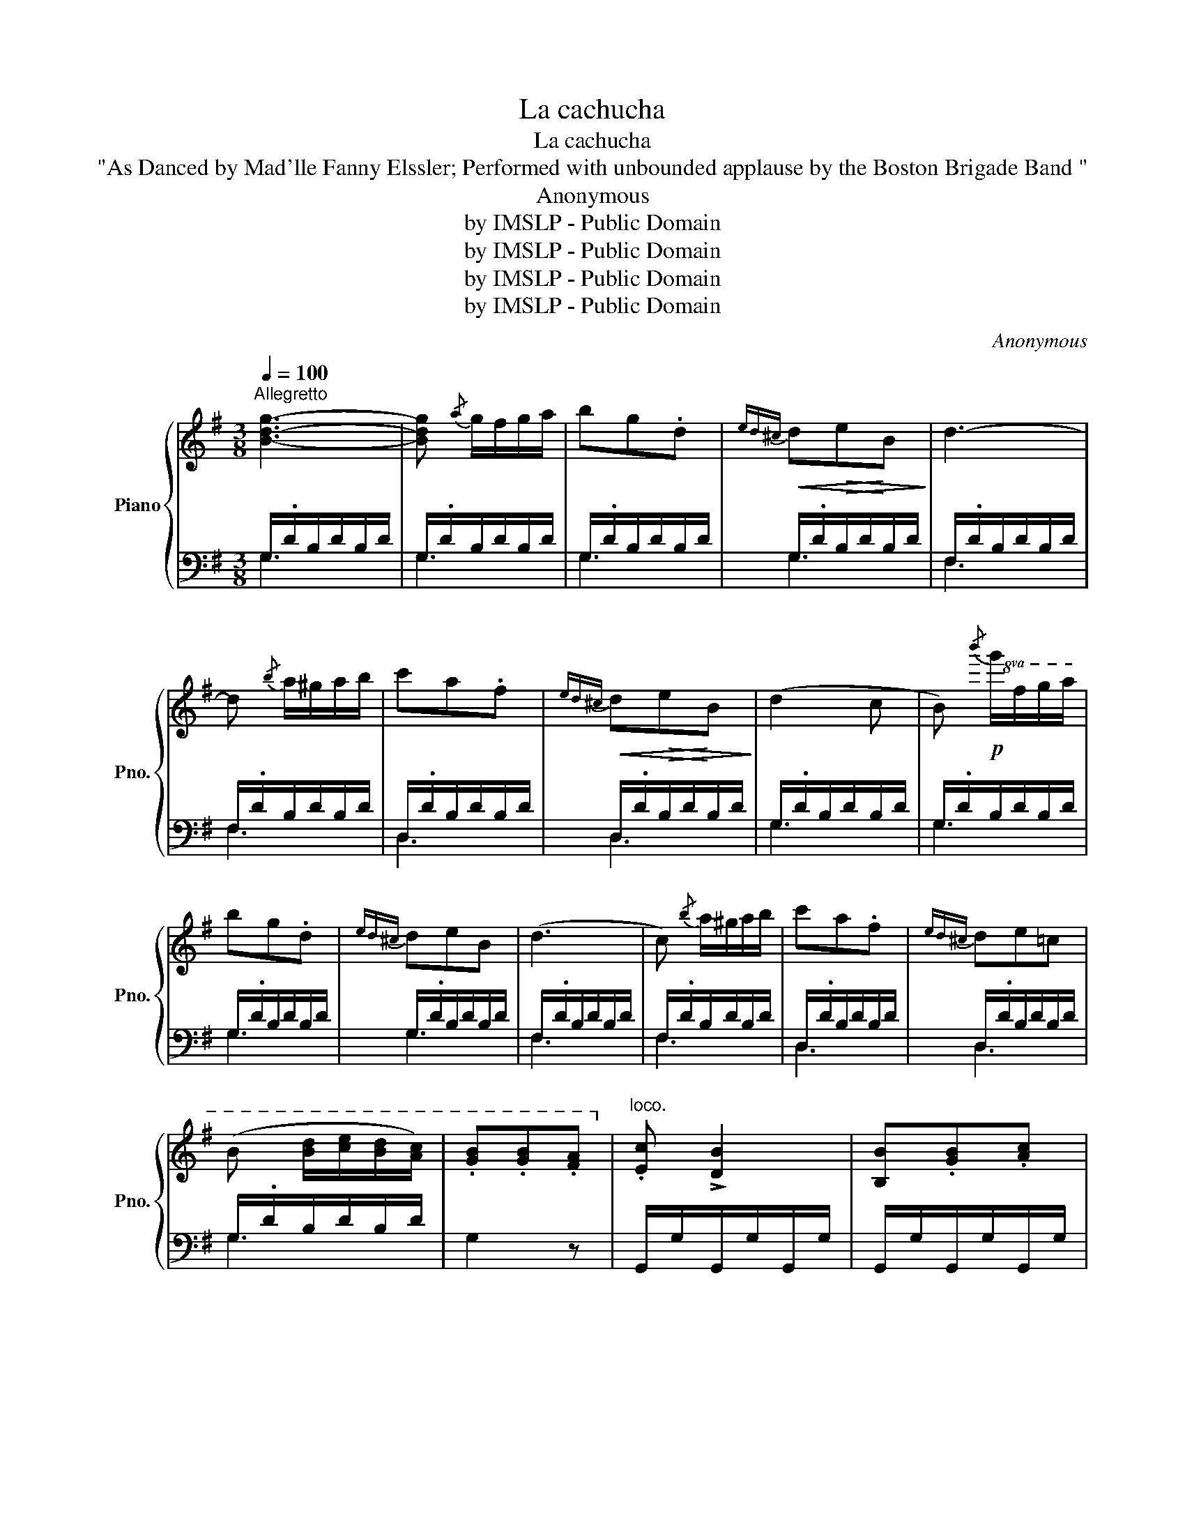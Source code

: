 X:1
T:La cachucha
T:La cachucha
T:"As Danced by Mad'lle Fanny Elssler; Performed with unbounded applause by the Boston Brigade Band " 
T:Anonymous
T:by IMSLP - Public Domain
T:by IMSLP - Public Domain
T:by IMSLP - Public Domain
T:by IMSLP - Public Domain
C:Anonymous
Z:by IMSLP - Public Domain
%%score { 1 | ( 2 3 ) }
L:1/8
Q:1/4=100
M:3/8
K:G
V:1 treble nm="Piano" snm="Pno."
V:2 bass 
V:3 bass 
V:1
"^Allegretto" [Bdg]3- | [Bdg]{/a} g/f/g/a/ | bg.d |!<(!{ed^c} d!>(!e!<)!B!>)! | d3- | %5
 d{/b} a/^g/a/b/ | c'a.f |!<(!{ed^c} d!>(!e!<)!B!>)! | (d2 c | B)!p!!8va(!{/b'} g'/f'/g'/a'/ | %10
 b'g'.d' |{e'd'^c'} d'e'b | (d'3 | c'){/b'} a'/^g'/a'/b'/ | c''a'.f' |{e'd'^c'} d'e'=c' | %16
 (b [bd']/[c'e']/[bd']/[ac']/) | .[gb].[gb].[fa]!8va)! |"^loco." .[Ec] !>![DB]2 | [B,B].[GB].[Ac] | %20
 .[Bd][ce]>[Bd] | .A.[FA].[^E^G] | [GB] !>![FA]2 | .[FA].[GB].[Ac] | .[Fd]!>(![Ge]>[Fd]!>)! | %25
 .[GB].[GB].[FA] | .[Ec] !>![DB]2 | .[B,G].[GB].[Ac] | .[Bd]!>(![ce]>[Bd]!>)! | .A[FA][^E^G] | %30
 .[GB] !>![FA]2 | [FA].[GB].[Ac] | .[Bd]!>(![ce]>[Bd]!>)! | .G [Bdg][Bdg] |"^(" [Bdg]3 | %35
 !>!b>!p!dg/B/ | d z/ d'/d'/d'/ | d'>(bg/^g/ | ba) z | !>!c'>fa/c/ | f z/ c'/c'/c'/ | %41
 c'>(e'a/d'/) | c'b z | !>!b>ag/f/ | e/^d/e/f/g |!8va(! ^c'>ab/c'/ |{/e'} d'/^c'/d'/e'/f' | %47
 ^c'>ab/c'/ |{/e'} d'/^c'/d'/e'/f' | (f'/e'/^d'/e'/g'/e'/ | d'/^c'/e'/c'/ a)!8va)! | %51
"^loco." (d/<f/)(d/<f/)(f/<a/) | (e/<g/) !>![df]2 | (f/<a/)(d/<f/)(A/<d/) | (G/<B/) !>![FA]2 | %55
 (B/<d/)(A/<^c/)(G/<B/) | (F/<A/)(E/<G/)(^D/<F/) | (E/<G/) z (G/<^c/) | d z/!f! ^c'/e'/d'/ | %59
 c'/d'/=c'/a/c'/b/ | a z/!p! ^c'/e'/d'/ | c'/d'/=c'/a/c'/b/ | a z/!f! ^c'/e'/d'/ | %63
 c'/d'/=c'/a/c'/b/ | g/b/a/f/a/"_dim."g/ | e/g/f/d/f/e/ | ^c/e/!mp!d/"_cresc."^d/e/f/ | [Bdg]3- | %68
!f! [Bdg]{/a} g/f/g/a/ | bg.d |{ed^c} deB | d3- | d{/b} a/^g/a/b/ | c'a.f |{ed^c} de=c | %75
 B([Bd]/[ce]/[Bd]/[Ac]/) | .[GB].[GB].[FA] | .[Ec] !>![DB]2 | [B,B].[GB].[Ac] | .[Bd]!>![ce]>[Bd] | %80
 .A.[FA].[^E^G] | [GB] !>![FA]2 | .[FA].[GB].[Ac] | .[Bd]!>![Be]>[Bd] | .[Bd].[Bdg].[Bdg] | %85
 [Bdg][Bd]/[ce]/[Bd]/[Ac]/ | [GB][d=f]/[eg]/[df]/[ce]/ | [Bd]!p!!8va(![bd']/[c'e']/[bd']/[ac']/ | %88
 [gb][d'=f']/[e'g']/[d'f']/[c'e']/ | .[bd'].[=f'b'].[f'b'] |"_cresc." .[=f'b'].[f'b'].[f'b'] | %91
 [e'c''] !>![c'a']2 | a'/e'/d''/c''/a'/e'/ | g'/d'/c''/b'/g'/d'/ | f'/c'/b'/a'/f'/c'/ | %95
 b/g/e'/d'/b/g/ | a/[df]/e'/d'/c'/[da]/ | b/g/e'/d'/c'/b/ | a/[df]/e'/d'/c'/a/ | %99
 g!8va)! z/"^loco." (G/B/d/ | g) z/ (B/d/!mf!g/ |"_cresc." b) z/ (B/d/g/ | b) z/ (g/b/d'/ | %103
 g')[bd'g'][bd'g'] |!ff! [bd'g']2 z |] %105
V:2
 G,/.D/B,/D/B,/D/ | G,/.D/B,/D/B,/D/ | G,/.D/B,/D/B,/D/ | G,/.D/B,/D/B,/D/ | F,/.D/B,/D/B,/D/ | %5
 F,/.D/B,/D/B,/D/ | D,/.D/B,/D/B,/D/ | D,/.D/B,/D/B,/D/ | G,/.D/B,/D/B,/D/ | G,/.D/B,/D/B,/D/ | %10
 G,/.D/B,/D/B,/D/ | G,/.D/B,/D/B,/D/ | F,/.D/B,/D/B,/D/ | F,/.D/B,/D/B,/D/ | D,/.D/B,/D/B,/D/ | %15
 D,/.D/B,/D/B,/D/ | G,/.D/B,/D/B,/D/ | G,2 z | G,,/G,/G,,/G,/G,,/G,/ | G,,/G,/G,,/G,/G,,/G,/ | %20
 G,,/G,/G,,/G,/G,,/G,/ | D,,/D,/D,,/D,/D,,/D,/ | D,,/D,/D,,/D,/D,,/D,/ | D,,/D,/D,,/D,/D,,/D,/ | %24
 D,,/D,/D,,/D,/D,,/D,/ | G,,/G,/G,,/G,/G,,/G,/ | G,,/G,/G,,/G,/G,,/G,/ | G,,/G,/G,,/G,/G,,/G,/ | %28
 G,,/G,/G,,/G,/G,,/G,/ | D,,/D,/D,,/D,/D,,/D,/ | D,,/D,/D,,/D,/D,,/D,/ | D,,/D,/D,,/D,/D,,/D,/ | %32
 D,,/D,/D,,/D,/D,,/D,/ | [G,,G,][D,,D,][B,,,B,,] | [G,,,G,,]3 | G,[B,D][B,D] | G,[B,D][B,D] | %37
 G,[B,D][B,D] | D,[A,D][A,D] | D,[A,D][A,D] | D,[A,D][A,D] | D,[A,D][A,D] | G,[B,D][B,D] | %43
 G,[B,E][B,E] | G,[B,E][B,E] | G,[A,E][A,E] | F,[A,D][A,D] | G,[A,E][A,E] | F,[A,D][A,D] | %49
 A,[B,E][B,E] | A,[C^E][CE] | D,DD | D,DD | D,DD | D,DD | [B,D][A,^C][G,B,] | %56
 .[F,A,].[E,G,].[B,,F,] | [E,G,] z [A,,F,A,] | [D,F,A,] z z | z3 | z [D,F,A,] z | z3 | %62
 z [D,F,A,] z | z3 | z3 | z3 | z3 | G,/D/B,/D/B,/D/ | G,/D/B,/D/B,/D/ | G,/D/B,/D/B,/D/ | %70
 G,/D/B,/D/B,/D/ | F,/D/B,/D/B,/D/ | D,/D/B,/D/B,/D/ | D,/D/B,/D/B,/D/ | D,/D/B,/D/B,/D/ | %75
 G,/D/B,/D/B,/D/ | G,2 z | G,,/G,/G,,/G,/G,,/G,/ | G,,/G,/G,,/G,/G,,/G,/ | G,,/G,/G,,/G,/G,,/G,/ | %80
 D,,/D,/D,,/D,/D,,/D,/ | D,,/D,/D,,/D,/D,,/D,/ | D,,/D,/D,,/D,/D,,/D,/ | D,,/D,/D,,/D,/D,,/D,/ | %84
 [G,,G,][D,,D,][B,,,B,,] | [G,,,G,,]2 z | [G,,G,] z z | [G,,G,] z z | [G,,G,] z z | %89
 [G,,G,][G,,G,][G,,G,] | [^G,,^G,][G,,G,][G,,G,] | [A,,A,] !>![A,,A,]2 | C,[E,A,][E,A,] | %93
 D,[G,B,][G,B,] | D,[F,A,][F,A,] | [G,B,]2 z | [D,A,D][D,A,D][D,A,D] | [D,A,D]2 z | %98
 [D,A,D][D,A,D][D,A,D] | [G,B,]/D/[G,B,]/D/[G,B,]/D/ | [G,B,]/D/[G,B,]/D/[G,B,]/D/ | %101
 [G,B,]/D/[G,B,]/D/[G,B,]/D/ | [G,B,]/D/[G,B,]/D/[G,B,]/D/ | [G,B,]/D/[G,B,]/D/[G,B,]/D/ | %104
 [G,B,]2 z |] %105
V:3
 G,3 | G,3 | G,3 | G,3 | F,3 | F,3 | D,3 | D,3 | G,3 | G,3 | G,3 | G,3 | F,3 | F,3 | D,3 | D,3 | %16
 G,3 | x3 | x3 | x3 | x3 | x3 | x3 | x3 | x3 | x3 | x3 | x3 | x3 | x3 | x3 | x3 | x3 | x3 | x3 | %35
 G,3 | G,3 | G,3 | D,3 | D,3 | D,3 | D,3 | G,3 | G,3 | G,3 | G,3 | F,3 | G,3 | F,3 | A,3 | A,3 | %51
 D,3 | D,3 | D,3 | D,3 | x3 | x3 | x3 | x3 | x3 | x3 | x3 | x3 | x3 | x3 | x3 | x3 | G,3 | G,3 | %69
 G,3 | G,3 | F,3 | D,3 | D,3 | D,3 | G,3 | x3 | x3 | x3 | x3 | x3 | x3 | x3 | x3 | x3 | x3 | x3 | %87
 x3 | x3 | x3 | x3 | x3 | C,3 | D,3 | D,3 | x3 | x3 | x3 | x3 | x3 | x3 | x3 | x3 | x3 | x3 |] %105

